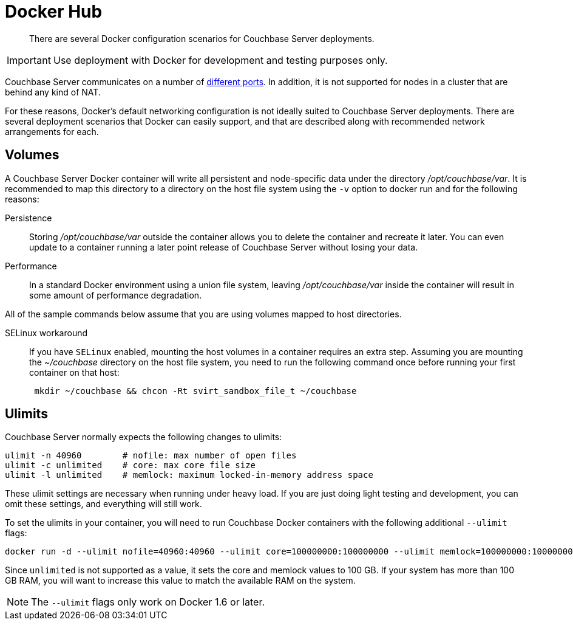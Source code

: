= Docker Hub

[abstract]
There are several Docker configuration scenarios for Couchbase Server deployments.

IMPORTANT: Use deployment with Docker for development and testing purposes only.

Couchbase Server communicates on a number of xref:install-ports.adoc#topic2659[different ports].
In addition, it is not supported for nodes in a cluster that are behind any kind of NAT.

For these reasons, Docker's default networking configuration is not ideally suited to Couchbase Server deployments.
There are several deployment scenarios that Docker can easily support, and that are described along with recommended network arrangements for each.

== Volumes

A Couchbase Server Docker container will write all persistent and node-specific data under the directory [.path]_/opt/couchbase/var_.
It is recommended to  map this directory to a directory on the host file system using the `-v` option to docker run and for the following reasons:

Persistence::
Storing [.path]_/opt/couchbase/var_ outside the container allows you to delete the container and recreate it later.
You can even update to a container running a later point release of Couchbase Server without losing your data.

Performance:: In a standard Docker environment using a union file system, leaving [.path]_/opt/couchbase/var_ inside the container will result in some amount of performance degradation.

All of the sample commands below assume that you are using volumes mapped to host directories.

SELinux workaround::
If you have `SELinux` enabled, mounting the host volumes in a container requires an extra step.
Assuming you are mounting the [.path]_~/couchbase_ directory on the host file system, you need to run the following command once before running your first container on that host:
+
----
 mkdir ~/couchbase && chcon -Rt svirt_sandbox_file_t ~/couchbase
----

== Ulimits

Couchbase Server normally expects the following changes to ulimits:

----
ulimit -n 40960        # nofile: max number of open files
ulimit -c unlimited    # core: max core file size
ulimit -l unlimited    # memlock: maximum locked-in-memory address space
----

These ulimit settings are necessary when running under heavy load.
If you are just doing light testing and development, you can omit these settings, and everything will still work.

To set the ulimits in your container, you will need to run Couchbase Docker containers with the following additional `--ulimit` flags:

----
docker run -d --ulimit nofile=40960:40960 --ulimit core=100000000:100000000 --ulimit memlock=100000000:100000000 couchbase/server
----

Since `unlimited` is not supported as a value, it sets the core and memlock values to 100 GB.
If your system has more than 100 GB RAM, you will want to increase this value to match the available RAM on the system.

NOTE: The `--ulimit` flags only work on Docker 1.6 or later.
